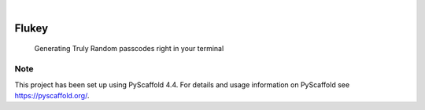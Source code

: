 .. These are examples of badges you might want to add to your README:
   please update the URLs accordingly

    .. image:: https://api.cirrus-ci.com/github/<USER>/flukey_pc_gen.svg?branch=main
        :alt: Built Status
        :target: https://cirrus-ci.com/github/<USER>/flukey_pc_gen
    .. image:: https://readthedocs.org/projects/flukey_pc_gen/badge/?version=latest
        :alt: ReadTheDocs
        :target: https://flukey_pc_gen.readthedocs.io/en/stable/
    .. image:: https://img.shields.io/coveralls/github/<USER>/flukey_pc_gen/main.svg
        :alt: Coveralls
        :target: https://coveralls.io/r/<USER>/flukey_pc_gen
    .. image:: https://img.shields.io/pypi/v/flukey_pc_gen.svg
        :alt: PyPI-Server
        :target: https://pypi.org/project/flukey_pc_gen/
    .. image:: https://img.shields.io/conda/vn/conda-forge/flukey_pc_gen.svg
        :alt: Conda-Forge
        :target: https://anaconda.org/conda-forge/flukey_pc_gen
    .. image:: https://pepy.tech/badge/flukey_pc_gen/month
        :alt: Monthly Downloads
        :target: https://pepy.tech/project/flukey_pc_gen
    .. image:: https://img.shields.io/twitter/url/http/shields.io.svg?style=social&label=Twitter
        :alt: Twitter
        :target: https://twitter.com/flukey_pc_gen

.. image:: https://img.shields.io/badge/-PyScaffold-005CA0?logo=pyscaffold
    :alt: Project generated with PyScaffold
    :target: https://pyscaffold.org/

|

=============
Flukey
=============


    Generating Truly Random passcodes right in your terminal


.. A longer description of your project goes here...


.. _pyscaffold-notes:

Note
====

This project has been set up using PyScaffold 4.4. For details and usage
information on PyScaffold see https://pyscaffold.org/.
